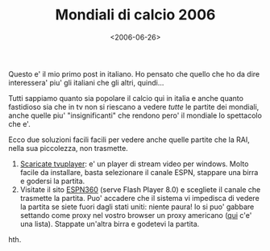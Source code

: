 #+TITLE: Mondiali di calcio 2006

#+DATE: <2006-06-26>

Questo e' il mio primo post in italiano. Ho pensato che quello che ho da dire interessera' piu' gli italiani che gli altri, quindi...

Tutti sappiamo quanto sia popolare il calcio qui in italia e anche quanto fastidioso sia che in tv non si riescano a vedere /tutte/ le partite dei mondiali, anche quelle piu' "insignificanti" che rendono pero' il mondiale lo spettacolo che e'.

Ecco due soluzioni facili facili per vedere anche quelle partite che la RAI, nella sua piccolezza, non trasmette.

1. [[http://www.softpedia.com/get/Internet/Internet-Radio-TV-Player/TVUPlayer.shtml][Scaricate tvuplayer]]: e' un player di stream video per windows. Molto facile da installare, basta selezionare il canale ESPN, stappare una birra e godersi la partita.
2. Visitate il sito [[http://broadband.espn.go.com/ivp/splash][ESPN360]] (serve Flash Player 8.0) e scegliete il canale che trasmette la partita. Puo' accadere che il sistema vi impedisca di vedere la partita se siete fuori dagli stati uniti: niente paura! lo si puo' gabbare settando come proxy nel vostro browser un proxy americano ([[http://www.samair.ru/proxy/proxy-18.htm][qui]] c'e' una lista). Stappate un'altra birra e godetevi la partita.

hth.
